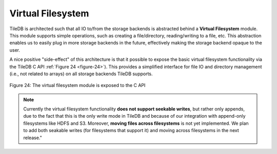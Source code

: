 Virtual Filesystem
==================

TileDB is architected such that all IO to/from the storage backends is
abstracted behind a **Virtual Filesystem** module. This module supports
simple operations, such as creating a file/directory, reading/writing to
a file, etc. This abstraction enables us to easily plug in more storage
backends in the future, effectively making the storage backend opaque to
the user.

A nice positive "side-effect" of this architecture is that it possible
to expose the basic virtual filesystem functionality via the TileDB C
API :ref:`Figure 24 <figure-24>`). This provides a simplified
interface for file IO and directory management (i.e., not related to
arrays) on all storage backends TileDB supports.

.. _figure-24:

.. figure:: vfs.png
    :align: center

    Figure 24: The virtual filesystem module is exposed to the C API

.. note::
    Currently the virtual filesystem functionality **does not support
    seekable writes**, but rather only appends, due to the fact that
    this is the only write mode in TileDB and because of our
    integration with append-only filesystems like HDFS and
    S3. Moreover, **moving files across filesystems** is not yet
    implemented. We plan to add both seakable writes (for filesystems
    that support it) and moving across filesystems in the next
    release."

